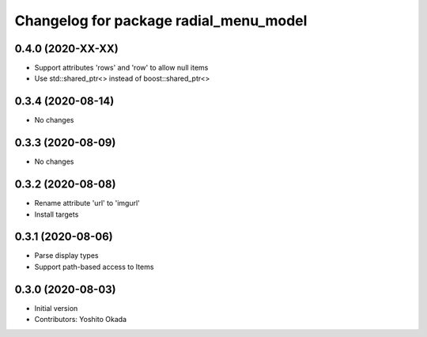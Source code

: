^^^^^^^^^^^^^^^^^^^^^^^^^^^^^^^^^^^^^^^
Changelog for package radial_menu_model
^^^^^^^^^^^^^^^^^^^^^^^^^^^^^^^^^^^^^^^

0.4.0 (2020-XX-XX)
------------------
* Support attributes 'rows' and 'row' to allow null items
* Use std::shared_ptr<> instead of boost::shared_ptr<>

0.3.4 (2020-08-14)
------------------
* No changes

0.3.3 (2020-08-09)
------------------
* No changes

0.3.2 (2020-08-08)
------------------
* Rename attribute 'url' to 'imgurl'
* Install targets

0.3.1 (2020-08-06)
------------------
* Parse display types
* Support path-based access to Items

0.3.0 (2020-08-03)
------------------
* Initial version
* Contributors: Yoshito Okada
